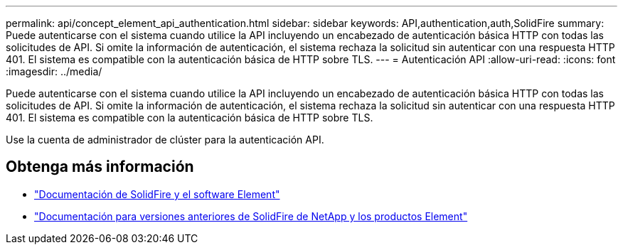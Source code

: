 ---
permalink: api/concept_element_api_authentication.html 
sidebar: sidebar 
keywords: API,authentication,auth,SolidFire 
summary: Puede autenticarse con el sistema cuando utilice la API incluyendo un encabezado de autenticación básica HTTP con todas las solicitudes de API. Si omite la información de autenticación, el sistema rechaza la solicitud sin autenticar con una respuesta HTTP 401. El sistema es compatible con la autenticación básica de HTTP sobre TLS. 
---
= Autenticación API
:allow-uri-read: 
:icons: font
:imagesdir: ../media/


[role="lead"]
Puede autenticarse con el sistema cuando utilice la API incluyendo un encabezado de autenticación básica HTTP con todas las solicitudes de API. Si omite la información de autenticación, el sistema rechaza la solicitud sin autenticar con una respuesta HTTP 401. El sistema es compatible con la autenticación básica de HTTP sobre TLS.

Use la cuenta de administrador de clúster para la autenticación API.



== Obtenga más información

* https://docs.netapp.com/us-en/element-software/index.html["Documentación de SolidFire y el software Element"]
* https://docs.netapp.com/sfe-122/topic/com.netapp.ndc.sfe-vers/GUID-B1944B0E-B335-4E0B-B9F1-E960BF32AE56.html["Documentación para versiones anteriores de SolidFire de NetApp y los productos Element"^]

